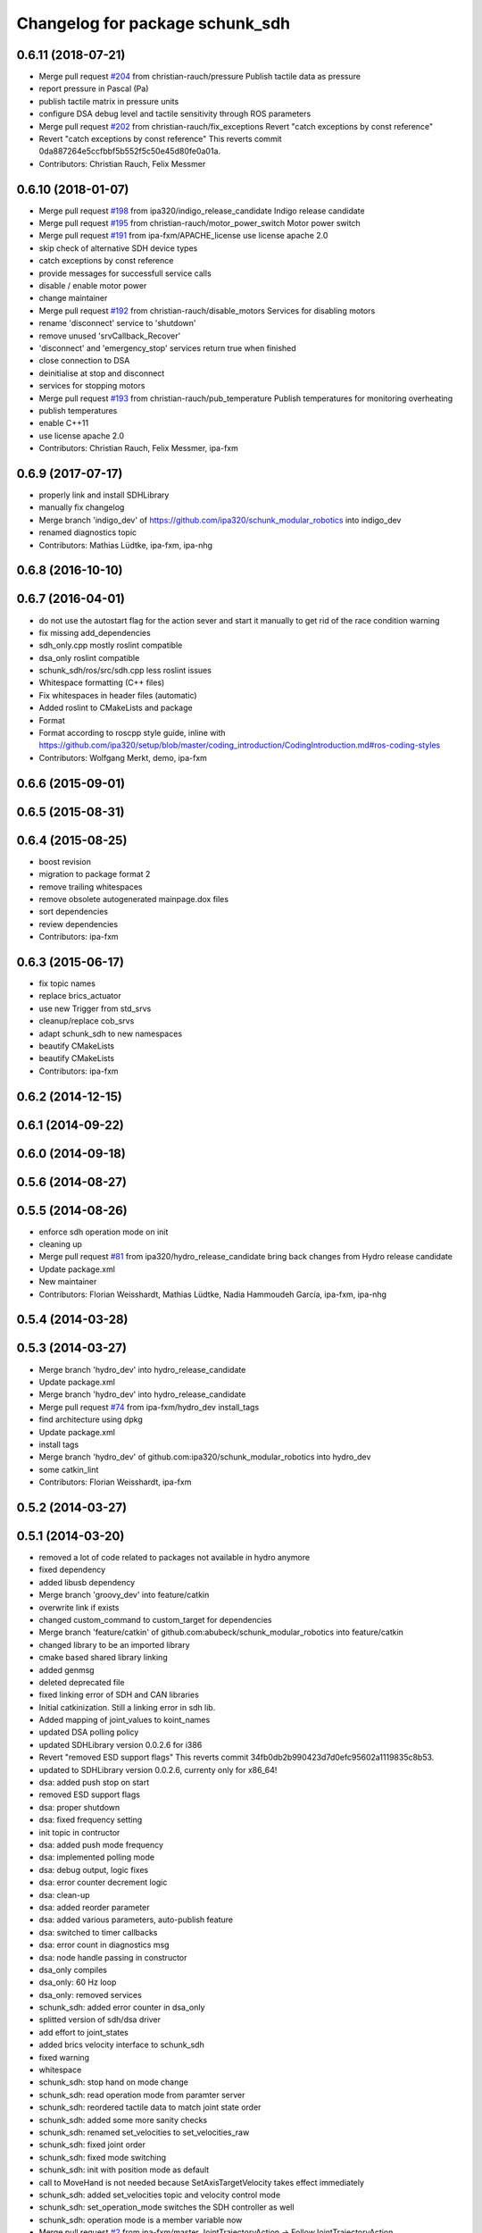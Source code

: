 ^^^^^^^^^^^^^^^^^^^^^^^^^^^^^^^^
Changelog for package schunk_sdh
^^^^^^^^^^^^^^^^^^^^^^^^^^^^^^^^

0.6.11 (2018-07-21)
-------------------
* Merge pull request `#204 <https://github.com/ipa320/schunk_modular_robotics/issues/204>`_ from christian-rauch/pressure
  Publish tactile data as pressure
* report pressure in Pascal (Pa)
* publish tactile matrix in pressure units
* configure DSA debug level and tactile sensitivity through ROS parameters
* Merge pull request `#202 <https://github.com/ipa320/schunk_modular_robotics/issues/202>`_ from christian-rauch/fix_exceptions
  Revert "catch exceptions by const reference"
* Revert "catch exceptions by const reference"
  This reverts commit 0da887264e5ccfbbf5b552f5c50e45d80fe0a01a.
* Contributors: Christian Rauch, Felix Messmer

0.6.10 (2018-01-07)
-------------------
* Merge pull request `#198 <https://github.com/ipa320/schunk_modular_robotics/issues/198>`_ from ipa320/indigo_release_candidate
  Indigo release candidate
* Merge pull request `#195 <https://github.com/ipa320/schunk_modular_robotics/issues/195>`_ from christian-rauch/motor_power_switch
  Motor power switch
* Merge pull request `#191 <https://github.com/ipa320/schunk_modular_robotics/issues/191>`_ from ipa-fxm/APACHE_license
  use license apache 2.0
* skip check of alternative SDH device types
* catch exceptions by const reference
* provide messages for successfull service calls
* disable / enable motor power
* change maintainer
* Merge pull request `#192 <https://github.com/ipa320/schunk_modular_robotics/issues/192>`_ from christian-rauch/disable_motors
  Services for disabling motors
* rename 'disconnect' service to 'shutdown'
* remove unused 'srvCallback_Recover'
* 'disconnect' and 'emergency_stop' services return true when finished
* close connection to DSA
* deinitialise at stop and disconnect
* services for stopping motors
* Merge pull request `#193 <https://github.com/ipa320/schunk_modular_robotics/issues/193>`_ from christian-rauch/pub_temperature
  Publish temperatures for monitoring overheating
* publish temperatures
* enable C++11
* use license apache 2.0
* Contributors: Christian Rauch, Felix Messmer, ipa-fxm

0.6.9 (2017-07-17)
------------------
* properly link and install SDHLibrary
* manually fix changelog
* Merge branch 'indigo_dev' of https://github.com/ipa320/schunk_modular_robotics into indigo_dev
* renamed diagnostics topic
* Contributors: Mathias Lüdtke, ipa-fxm, ipa-nhg

0.6.8 (2016-10-10)
------------------

0.6.7 (2016-04-01)
------------------
* do not use the autostart flag for the action sever and start it manually
  to get rid of the race condition warning
* fix missing add_dependencies
* sdh_only.cpp mostly roslint compatible
* dsa_only roslint compatible
* schunk_sdh/ros/src/sdh.cpp less roslint issues
* Whitespace formatting (C++ files)
* Fix whitespaces in header files (automatic)
* Added roslint to CMakeLists and package
* Format
* Format according to roscpp style guide, inline with https://github.com/ipa320/setup/blob/master/coding_introduction/CodingIntroduction.md#ros-coding-styles
* Contributors: Wolfgang Merkt, demo, ipa-fxm

0.6.6 (2015-09-01)
------------------

0.6.5 (2015-08-31)
------------------

0.6.4 (2015-08-25)
------------------
* boost revision
* migration to package format 2
* remove trailing whitespaces
* remove obsolete autogenerated mainpage.dox files
* sort dependencies
* review dependencies
* Contributors: ipa-fxm

0.6.3 (2015-06-17)
------------------
* fix topic names
* replace brics_actuator
* use new Trigger from std_srvs
* cleanup/replace cob_srvs
* adapt schunk_sdh to new namespaces
* beautify CMakeLists
* beautify CMakeLists
* Contributors: ipa-fxm

0.6.2 (2014-12-15)
------------------

0.6.1 (2014-09-22)
------------------

0.6.0 (2014-09-18)
------------------

0.5.6 (2014-08-27)
------------------

0.5.5 (2014-08-26)
------------------
* enforce sdh operation mode on init
* cleaning up
* Merge pull request `#81 <https://github.com/ipa320/schunk_modular_robotics/issues/81>`_ from ipa320/hydro_release_candidate
  bring back changes from Hydro release candidate
* Update package.xml
* New maintainer
* Contributors: Florian Weisshardt, Mathias Lüdtke, Nadia Hammoudeh García, ipa-fxm, ipa-nhg

0.5.4 (2014-03-28)
------------------

0.5.3 (2014-03-27)
------------------
* Merge branch 'hydro_dev' into hydro_release_candidate
* Update package.xml
* Merge branch 'hydro_dev' into hydro_release_candidate
* Merge pull request `#74 <https://github.com/ipa320/schunk_modular_robotics/issues/74>`_ from ipa-fxm/hydro_dev
  install_tags
* find architecture using dpkg
* Update package.xml
* install tags
* Merge branch 'hydro_dev' of github.com:ipa320/schunk_modular_robotics into hydro_dev
* some catkin_lint
* Contributors: Florian Weisshardt, ipa-fxm

0.5.2 (2014-03-27)
------------------

0.5.1 (2014-03-20)
------------------
* removed a lot of code related to packages not available in hydro anymore
* fixed dependency
* added libusb dependency
* Merge branch 'groovy_dev' into feature/catkin
* overwrite link if exists
* changed custom_command to custom_target for dependencies
* Merge branch 'feature/catkin' of github.com:abubeck/schunk_modular_robotics into feature/catkin
* changed library to be an imported library
* cmake based shared library linking
* added genmsg
* deleted deprecated file
* fixed linking error of SDH and CAN libraries
* Initial catkinization. Still a linking error in sdh lib.
* Added mapping of joint_values to koint_names
* updated DSA polling policy
* updated SDHLibrary version 0.0.2.6 for i386
* Revert "removed ESD support flags"
  This reverts commit 34fb0db2b990423d7d0efc95602a1119835c8b53.
* updated to SDHLibrary version 0.0.2.6, currenty only for x86_64!
* dsa: added push stop on start
* removed ESD support flags
* dsa: proper shutdown
* dsa: fixed frequency setting
* init topic in contructor
* dsa: added push mode frequency
* dsa: implemented polling mode
* dsa: debug output, logic fixes
* dsa: error counter decrement logic
* dsa: clean-up
* dsa: added reorder parameter
* dsa: added various parameters, auto-publish feature
* dsa: switched to timer callbacks
* dsa: error count in diagnostics msg
* dsa: node handle passing in constructor
* dsa_only compiles
* dsa_only: 60 Hz loop
* dsa_only: removed services
* schunk_sdh: added error counter in dsa_only
* splitted version of sdh/dsa driver
* add effort to joint_states
* added brics velocity interface to schunk_sdh
* fixed warning
* whitespace
* schunk_sdh: stop hand on mode change
* schunk_sdh: read operation mode from paramter server
* schunk_sdh: reordered tactile data to match joint state order
* schunk_sdh: added some more sanity checks
* schunk_sdh: renamed set_velocities to set_velocities_raw
* schunk_sdh: fixed joint order
* schunk_sdh: fixed mode switching
* schunk_sdh: init with position mode as default
* call to MoveHand is not needed because SetAxisTargetVelocity takes effect immediately
* schunk_sdh: added set_velocities topic and velocity control mode
* schunk_sdh: set_operation_mode switches the SDH controller as well
* schunk_sdh: operation mode is a member variable now
* Merge pull request `#2 <https://github.com/ipa320/schunk_modular_robotics/issues/2>`_ from ipa-fxm/master
  JointTrajectoryAction -> FollowJointTrajectoryAction
* Addapted the sdh driver for sdh without sensors
* switched from pr2_controllers_msgs::JointTrajectoryAction to control_msgs::FollowJointTrajectory
* remap recover service to init
* Merge pull request `#3 <https://github.com/ipa320/schunk_modular_robotics/issues/3>`_ from abubeck/master
  fuerte support, compatible with electric
* fuerte migration
* removed unused files
* sdh library version 0.0.2.18 for 32-bit
* setup cob3-4
* added diagnotic topic for initialization states for sdh
* chancged action to private namespace
* using private namespace
* using private namespace
* renamed to schunk
* moved sdh to schunk repository
* Contributors: Alexander Bubeck, Felix Messmer, Florian Weißhardt, Jan Fischer, Mathias Lüdtke, abubeck, ipa-fmw, ipa-fxm, ipa-mdl, robot
